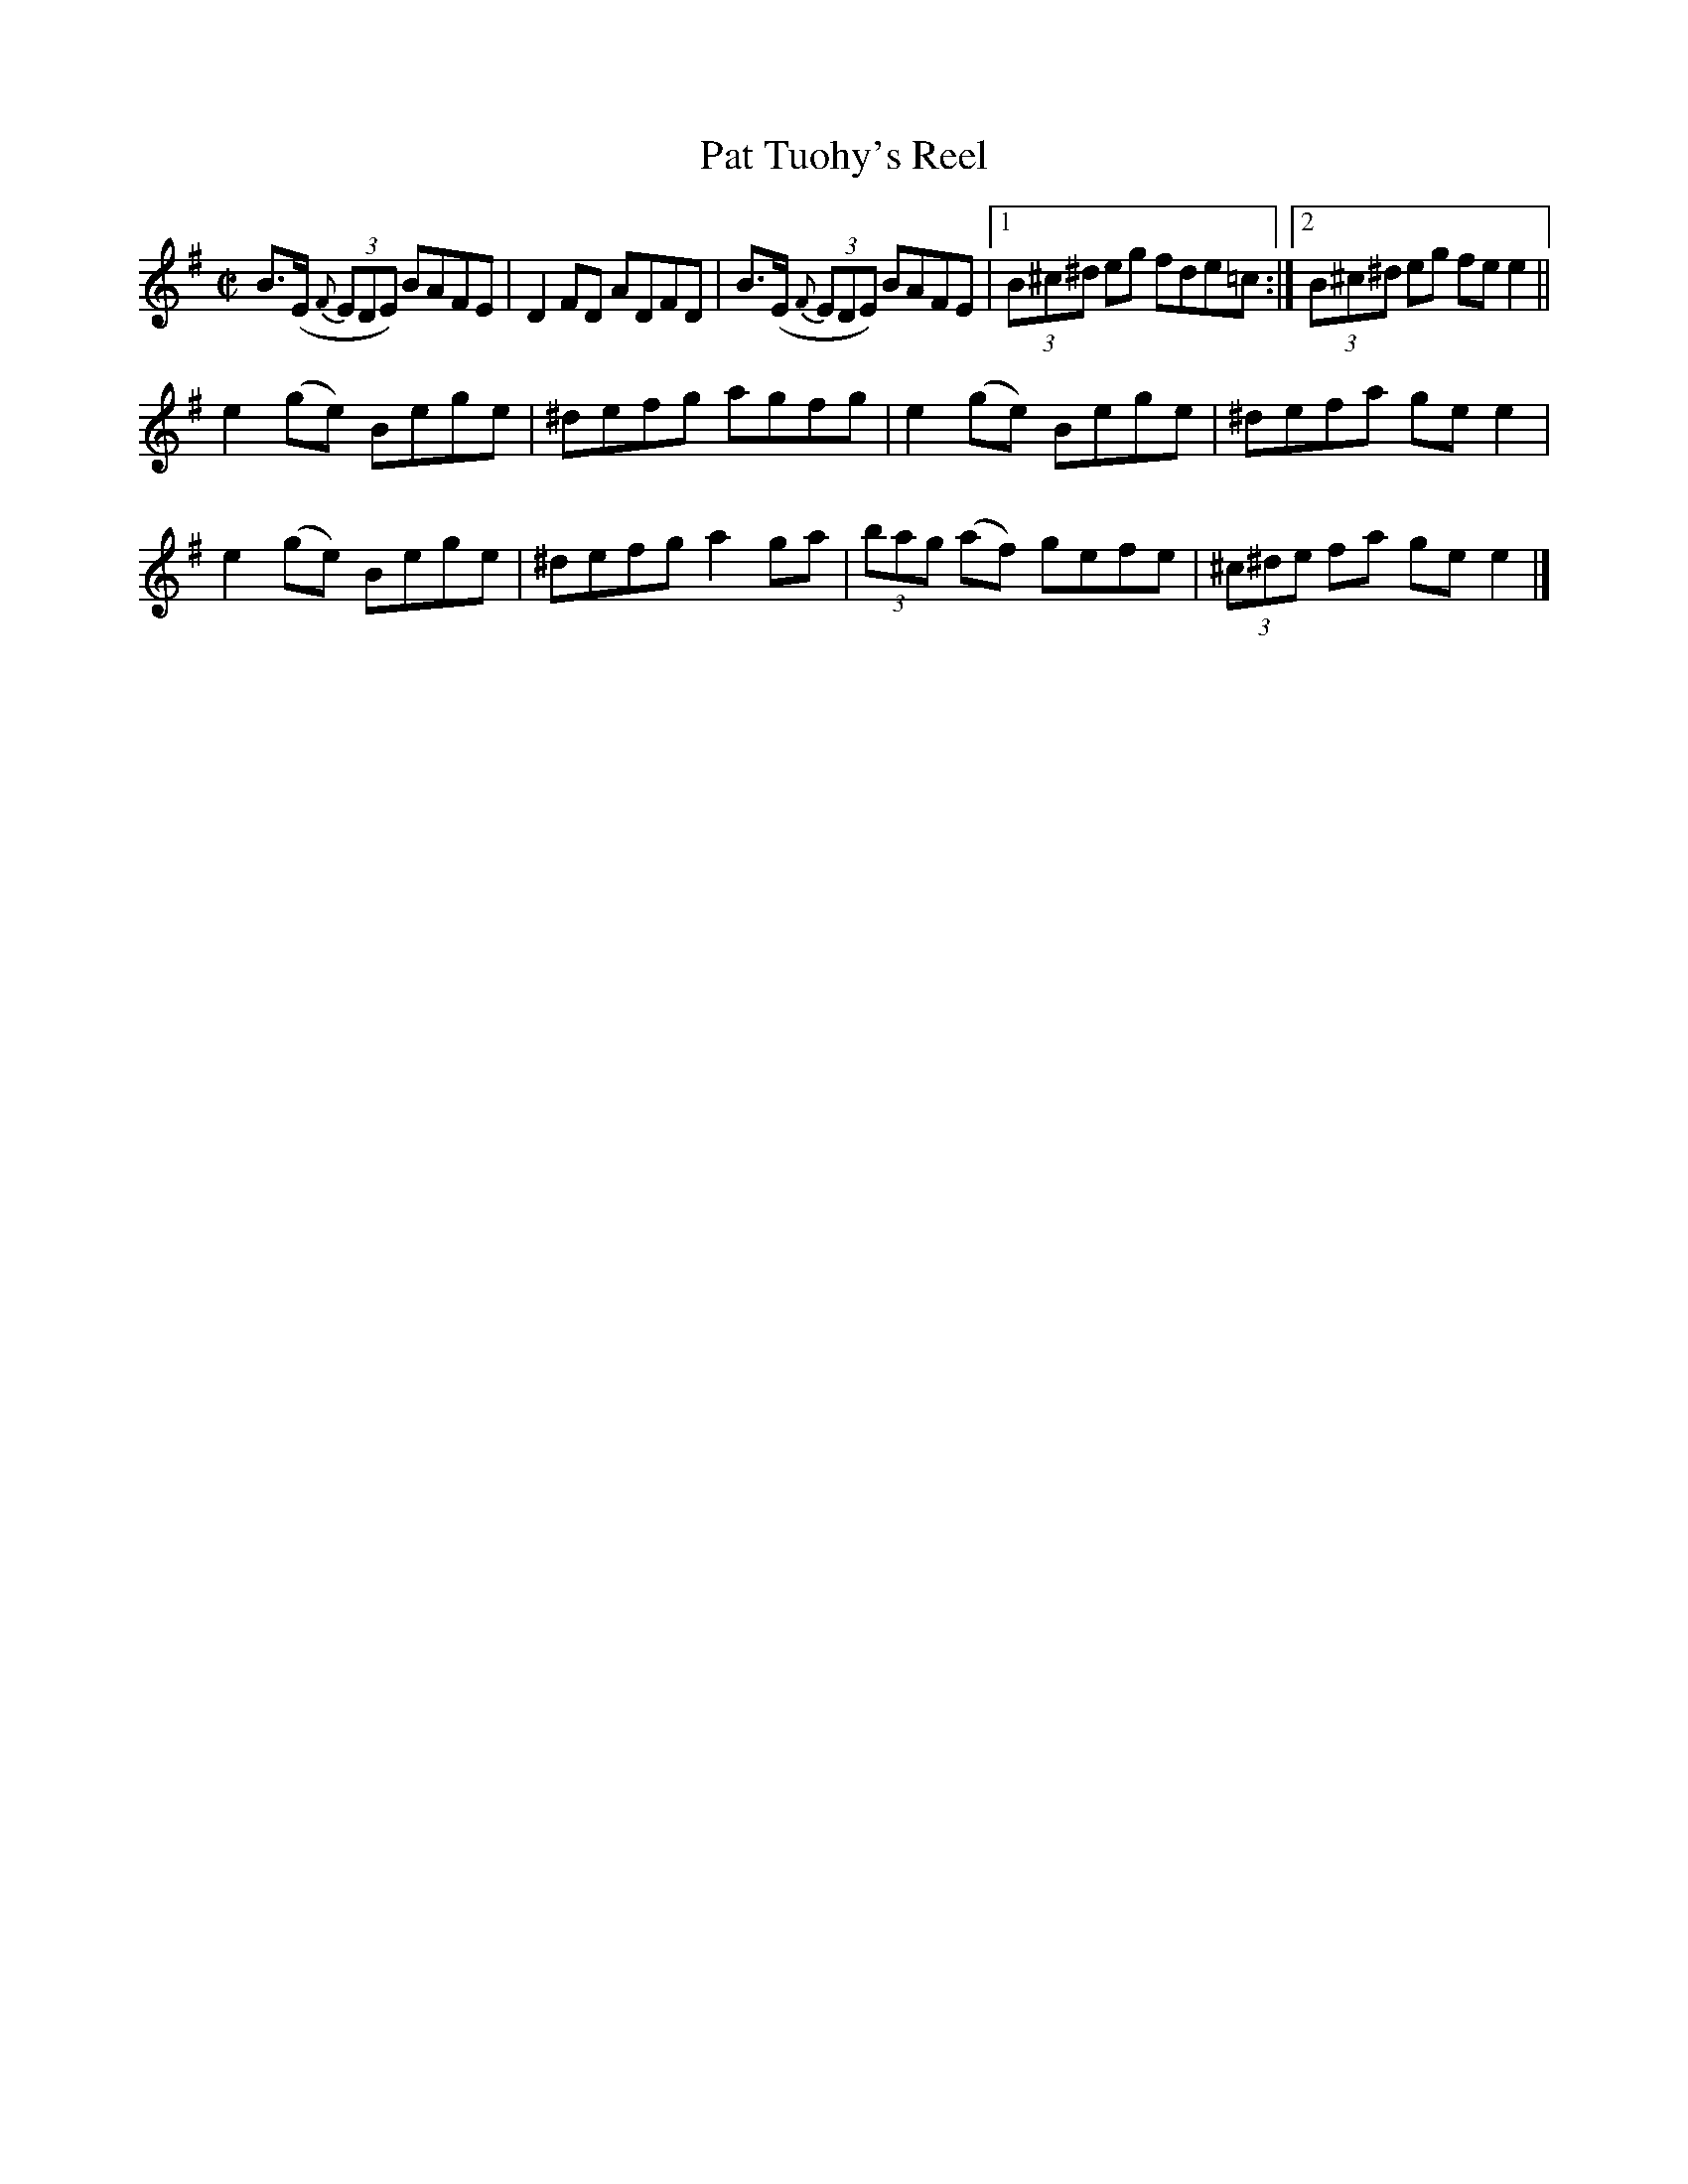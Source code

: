 X:1340
T:Pat Tuohy's Reel
R:Reel
N:Collected by Tuohy
B:O'Neill's 1340
M:C|
L:1/8
K:Em
B>(E {F}(3EDE) BAFE|D2FD ADFD|B>(E {F}(3EDE) BAFE|1(3B^c^d eg fde=c:|2(3B^c^d eg fee2||
e2(ge) Bege|^defg agfg|e2(ge) Bege|^defa gee2|
e2(ge) Bege|^defga2ga|(3bag (af) gefe|(3^c^de fa gee2|]
